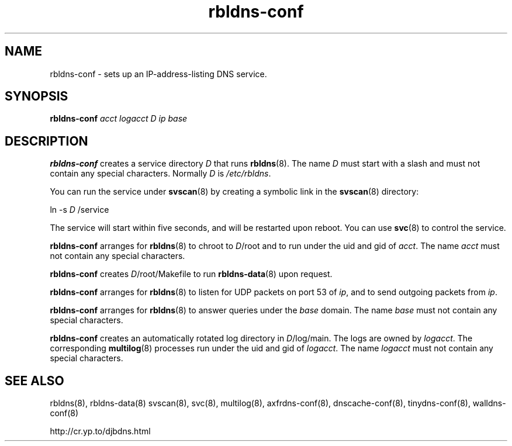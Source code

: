 .TH rbldns-conf 8

.SH NAME
rbldns-conf \- sets up an IP-address-listing DNS service.

.SH SYNOPSIS
.B rbldns-conf
.I acct
.I logacct
.I D
.I ip
.I base

.SH DESCRIPTION
.B rbldns-conf
creates a service directory
.I D
that runs
.BR rbldns (8).
The name
.I D
must start with a slash
and must not contain any special characters.
Normally
.I D
is
.IR /etc/rbldns .

You can run the service under
.BR svscan (8)
by creating a symbolic link in the
.BR svscan (8)
directory:

ln -s
.I D
/service

The service will start within five seconds,
and will be restarted upon reboot.
You can use
.BR svc (8)
to control the service.

.B rbldns-conf
arranges for
.BR rbldns (8)
to chroot to
.IR D /root
and to run under the uid and gid of
.IR acct .
The name
.I acct
must not contain any special characters.

.B rbldns-conf
creates
.IR D /root/Makefile
to run
.BR rbldns-data (8)
upon request.

.B rbldns-conf
arranges for
.BR rbldns (8)
to listen for UDP packets on port 53 of
.IR ip ,
and to send outgoing packets from
.IR ip .

.B rbldns-conf
arranges for
.BR rbldns (8)
to answer queries under the
.I base
domain.
The name
.I base
must not contain any special characters.

.B rbldns-conf
creates an automatically rotated log directory in
.IR D /log/main.
The logs are owned by
.IR logacct .
The corresponding
.BR multilog (8)
processes run under the uid and gid of
.IR logacct .
The name
.I logacct
must not contain any special characters.

.SH SEE ALSO
rbldns(8),
rbldns-data(8)
svscan(8),
svc(8),
multilog(8),
axfrdns-conf(8),
dnscache-conf(8),
tinydns-conf(8),
walldns-conf(8)

http://cr.yp.to/djbdns.html
